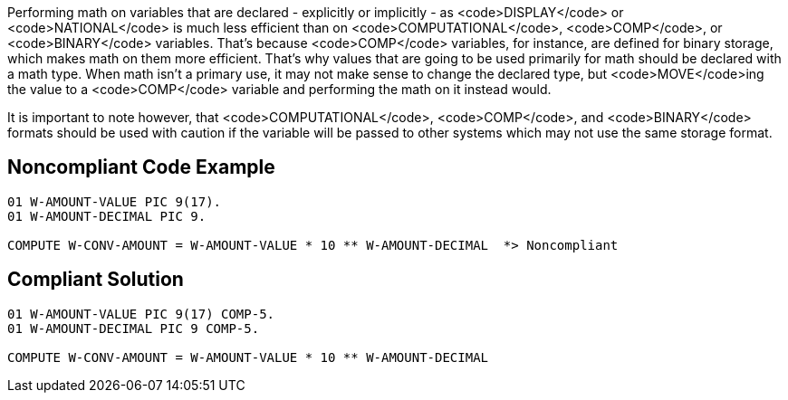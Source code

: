 Performing math on variables that are declared - explicitly or implicitly - as <code>DISPLAY</code> or <code>NATIONAL</code> is much less efficient than on <code>COMPUTATIONAL</code>, <code>COMP</code>, or <code>BINARY</code> variables. That's because <code>COMP</code> variables, for instance, are defined for binary storage, which makes math on them more efficient. That's why values that are going to be used primarily for math should be declared with a math type. When math isn't a primary use, it may not make sense to change the declared type, but <code>MOVE</code>ing the value to a <code>COMP</code> variable and performing the math on it instead would.

It is important to note however, that <code>COMPUTATIONAL</code>, <code>COMP</code>, and <code>BINARY</code> formats should be used with caution if the variable will be passed to other systems which may not use the same storage format.


== Noncompliant Code Example

----
01 W-AMOUNT-VALUE PIC 9(17).
01 W-AMOUNT-DECIMAL PIC 9.

COMPUTE W-CONV-AMOUNT = W-AMOUNT-VALUE * 10 ** W-AMOUNT-DECIMAL  *> Noncompliant
----


== Compliant Solution

----
01 W-AMOUNT-VALUE PIC 9(17) COMP-5.
01 W-AMOUNT-DECIMAL PIC 9 COMP-5.

COMPUTE W-CONV-AMOUNT = W-AMOUNT-VALUE * 10 ** W-AMOUNT-DECIMAL
----

